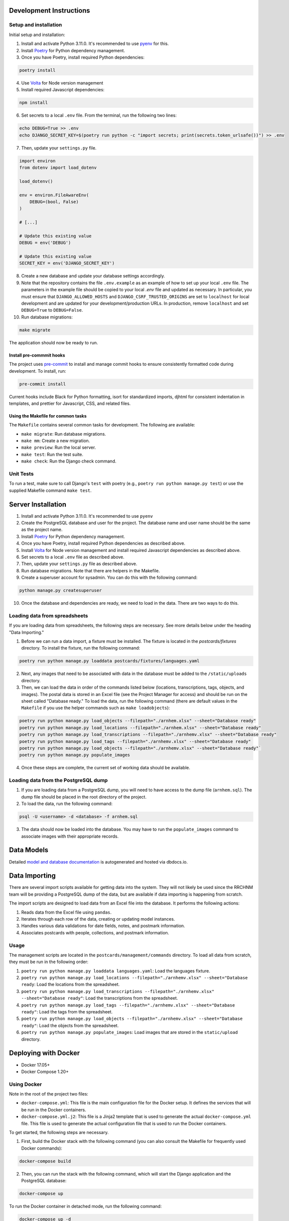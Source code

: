 Development Instructions
========================

Setup and installation
-----------------------

Initial setup and installation:

1. Install and activate Python 3.11.0. It's recommended to use `pyenv <https://github.com/pyenv/pyenv>`_ for this.

2. Install `Poetry <https://python-poetry.org/docs/>`_ for Python dependency management.

3. Once you have Poetry, install required Python dependencies:

.. code-block:: bash

    poetry install

4. Use `Volta <https://volta.sh/>`_ for Node version management

5. Install required Javascript dependencies:

.. code-block:: bash

    npm install

6. Set secrets to a local ``.env`` file. From the terminal, run the following two lines:

.. code-block:: bash

    echo DEBUG=True >> .env
    echo DJANGO_SECRET_KEY=$(poetry run python -c "import secrets; print(secrets.token_urlsafe())") >> .env

7. Then, update your ``settings.py`` file.

.. code-block:: python

    import environ
    from dotenv import load_dotenv

    load_dotenv()

    env = environ.FileAwareEnv(
        DEBUG=(bool, False)
    )

    # [...]

    # Update this existing value
    DEBUG = env('DEBUG')

    # Update this existing value
    SECRET_KEY = env('DJANGO_SECRET_KEY')

8. Create a new database and update your database settings accordingly.

9. Note that the repository contains the file ``.env.example`` as an example of how to set up your local ``.env`` file. The parameters in the example file should be copied to your local `.env` file and updated as necessary. In particular, you must ensure that ``DJANGO_ALLOWED_HOSTS`` and ``DJANGO_CSRF_TRUSTED_ORIGINS`` are set to ``localhost`` for local development and are updated for your development/production URLs. In production, remove ``localhost`` and set ``DEBUG=True`` to ``DEBUG=False``.

10. Run database migrations:

.. code-block:: bash

    make migrate

The application should now be ready to run.

Install pre-commmit hooks
~~~~~~~~~~~~~~~~~~~~~~~~~

The project uses `pre-commit <https://pre-commit.com/>`_ to install and manage commit hooks to ensure consistently formatted code during development. To install, run:

.. code-block:: bash

    pre-commit install

Current hooks include Black for Python formatting, isort for standardized imports, djhtml for consistent indentation in templates, and prettier for Javascript, CSS, and related files.

Using the Makefile for common tasks
~~~~~~~~~~~~~~~~~~~~~~~~~~~~~~~~~~~

The ``Makefile`` contains several common tasks for development. The following are available: 

- ``make migrate``: Run database migrations.
- ``make mm``: Create a new migration.
- ``make preview``: Run the local server. 
- ``make test``: Run the test suite.
- ``make check``: Run the Django check command.

Unit Tests
----------

To run a test, make sure to call Django's ``test`` with poetry (e.g., ``poetry run python manage.py test``) or use the supplied Makefile command ``make test``.

Server Installation 
===================

1. Install and activate Python 3.11.0. It's recommended to use ``pyenv``
2. Create the PostgreSQL database and user for the project. The database name and user name should be the same as the project name.
3. Install `Poetry <https://python-poetry.org/docs/>`_ for Python dependency management.
4. Once you have Poetry, install required Python dependencies as described above. 
5. Install `Volta <https://volta.sh/>`_ for Node version management and install required Javascript dependencies as described above.
6. Set secrets to a local ``.env`` file as described above.
7. Then, update your ``settings.py`` file as described above.
8. Run database migrations. Note that there are helpers in the Makefile.
9. Create a superuser account for sysadmin. You can do this with the following command:

.. code-block:: bash

    python manage.py createsuperuser

10. Once the database and dependencies are ready, we need to load in the data. There are two ways to do this. 

Loading data from spreadsheets
-------------------------------

If you are loading data from spreadsheets, the following steps are necessary.  See more details below under the heading "Data Importing."

1. Before we can run a data import, a fixture must be installed. The fixture is located in the `postcards/fixtures` directory. To install the fixture, run the following command:

.. code-block:: bash

    poetry run python manage.py loaddata postcards/fixtures/languages.yaml

2. Next, any images that need to be associated with data in the database must be added to the ``/static/uploads`` directory.

3. Then, we can load the data in order of the commands listed below (locations, transcriptions, tags, objects, and images). The postal data is stored in an Excel file (see the Project Manager for access) and should be run on the sheet called "Database ready." To load the data, run the following command (there are default values in the ``Makefile`` if you use the helper commands such as ``make loadobjects``):
  
.. code-block:: bash

    poetry run python manage.py load_objects --filepath="./arnhem.xlsx" --sheet="Database ready"
    poetry run python manage.py load_locations --filepath="./arnhem.xlsx" --sheet="Database ready"
    poetry run python manage.py load_transcriptions --filepath="./arnhemv.xlsx" --sheet="Database ready"
    poetry run python manage.py load_tags --filepath="./arnhemv.xlsx" --sheet="Database ready"
    poetry run python manage.py load_objects --filepath="./arnhemv.xlsx" --sheet="Database ready"`
    poetry run python manage.py populate_images

4. Once these steps are complete, the current set of working data should be available.

Loading data from the PostgreSQL dump
--------------------------------------

1. If you are loading data from a PostgreSQL dump, you will need to have access to the dump file (``arnhem.sql``). The dump file should be placed in the root directory of the project.
2. To load the data, run the following command:

.. code-block:: bash

  psql -U <username> -d <database> -f arnhem.sql

3. The data should now be loaded into the database. You may have to run the ``populate_images`` command to associate images with their appropriate records.

Data Models 
===========

Detailed `model and database documentation <https://dbdocs.io/hepplerj/Arnhem-Postal>`_ is autogenerated and hosted via dbdocs.io.

Data Importing
==============

There are several import scripts available for getting data into the system. They will not likely be used since the RRCHNM team will be providing a PostgreSQL dump of the data, but are available if data importing is happening from scratch.

The import scripts are designed to load data from an Excel file into the database. It performs the following actions:

1. Reads data from the Excel file using ``pandas``.
2. Iterates through each row of the data, creating or updating model instances.
3. Handles various data validations for date fields, notes, and postmark information.
4. Associates postcards with people, collections, and postmark information.

Usage
------

The management scripts are located in the ``postcards/management/commands`` directory. To load all data from scratch, they must be run in the following order: 

1. ``poetry run python manage.py loaddata languages.yaml``: Load the languages fixture.
2. ``poetry run python manage.py load_locations --filepath="./arnhemv.xlsx" --sheet="Database ready``: Load the locations from the spreadsheet.
3. ``poetry run python manage.py load_transcriptions --filepath="./arnhemv.xlsx" --sheet="Database ready"``: Load the transcriptions from the spreadsheet.
4. ``poetry run python manage.py load_tags --filepath="./arnhemv.xlsx" --sheet="Database ready"``: Load the tags from the spreadsheet.
5. ``poetry run python manage.py load_objects --filepath="./arnhemv.xlsx" --sheet="Database ready"``: Load the objects from the spreadsheet.
6. ``poetry run python manage.py populate_images``: Load images that are stored in the ``static/upload`` directory.

Deploying with Docker 
=====================

- Docker 17.05+
- Docker Compose 1.20+

Using Docker
------------

Note in the root of the project two files: 

- ``docker-compose.yml``: This file is the main configuration file for the Docker setup. It defines the services that will be run in the Docker containers. 
- ``docker-compose.yml.j2``: This file is a Jinja2 template that is used to generate the actual ``docker-compose.yml`` file. This file is used to generate the actual configuration file that is used to run the Docker containers.

To get started, the following steps are necessary.

1. First, build the Docker stack with the following command (you can also consult the Makefile for frequently used Docker commands):

.. code-block:: bash

  docker-compose build

2. Then, you can run the stack with the following command, which will start the Django application and the PostgreSQL database:

.. code-block:: bash

  docker-compose up

To run the Docker container in detached mode, run the following command: 

.. code-block:: bash

  docker-compose up -d

